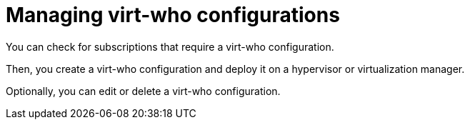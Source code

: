 [id="managing-virt-who-configurations"]
= Managing virt-who configurations

You can check for subscriptions that require a virt-who configuration.

Then, you create a virt-who configuration and deploy it on a hypervisor or virtualization manager.

Optionally, you can edit or delete a virt-who configuration.
